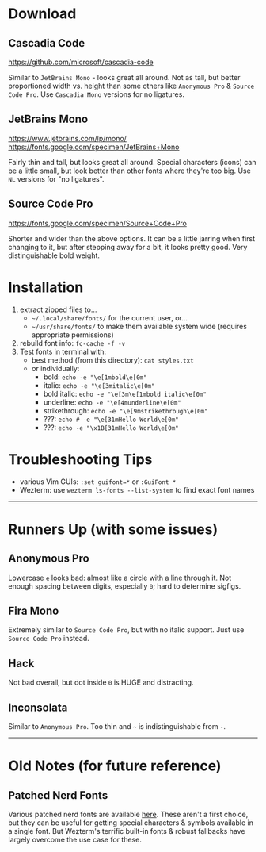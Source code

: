 
* Download

** Cascadia Code
    [[https://github.com/microsoft/cascadia-code]]

    Similar to =JetBrains Mono= - looks great all around. Not as tall, but better proportioned width vs. height than some others like =Anonymous Pro= & =Source Code Pro=. Use =Cascadia Mono= versions for no ligatures.

** JetBrains Mono
    [[https://www.jetbrains.com/lp/mono/]]
    [[https://fonts.google.com/specimen/JetBrains+Mono]]

    Fairly thin and tall, but looks great all around. Special characters (icons) can be a little small, but look better than other fonts where they're too big. Use =NL= versions for "no ligatures".

** Source Code Pro
   [[https://fonts.google.com/specimen/Source+Code+Pro]]

   Shorter and wider than the above options. It can be a little jarring when first changing to it, but after stepping away for a bit, it looks pretty good. Very distinguishable bold weight.

* Installation
  1. extract zipped files to...
     - =~/.local/share/fonts/= for the current user, or...
     - =~/usr/share/fonts/= to make them available system wide (requires appropriate permissions)
  2. rebuild font info: ~fc-cache -f -v~
  3. Test fonts in terminal with:
    - best method (from this directory): ~cat styles.txt~
    - or individually:
      - bold:          ~echo -e "\e[1mbold\e[0m"~
      - italic:        ~echo -e "\e[3mitalic\e[0m"~
      - bold italic:   ~echo -e "\e[3m\e[1mbold italic\e[0m"~
      - underline:     ~echo -e "\e[4munderline\e[0m"~
      - strikethrough: ~echo -e "\e[9mstrikethrough\e[0m"~
      - ???:           ~echo # -e "\e[31mHello World\e[0m"~
      - ???:           ~echo -e "\x1B[31mHello World\e[0m"~

* Troubleshooting Tips
  - various Vim GUIs: ~:set guifont=*~ or ~:GuiFont *~
  - Wezterm: use ~wezterm ls-fonts --list-system~ to find exact font names

-----

* Runners Up (with some issues)

** Anonymous Pro
   Lowercase =e= looks bad: almost like a circle with a line through it. Not enough spacing between digits, especially =0=; hard to determine sigfigs.

** Fira Mono
   Extremely similar to =Source Code Pro=, but with no italic support. Just use =Source Code Pro= instead.

** Hack
   Not bad overall, but dot inside =0= is HUGE and distracting.

** Inconsolata
   Similar to =Anonymous Pro=. Too thin and =~= is indistinguishable from =-=.

-----

* Old Notes (for future reference)

** Patched Nerd Fonts
   Various patched nerd fonts are available [[https://www.nerdfonts.com/][here]]. These aren't a first choice, but they can be useful for getting special characters & symbols available in a single font. But Wezterm's terrific built-in fonts & robust fallbacks have largely overcome the use case for these.
